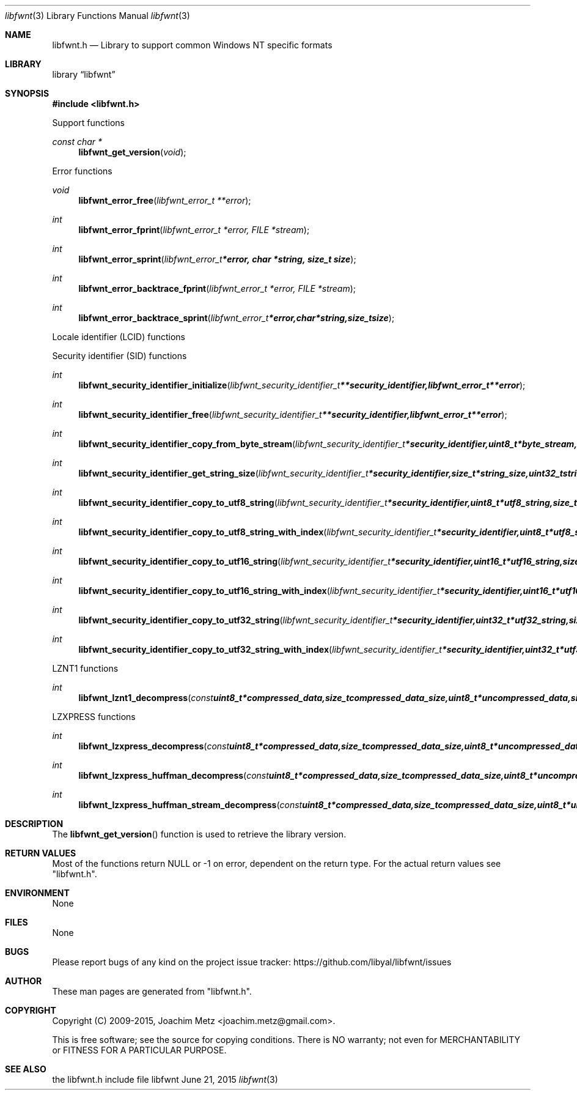 .Dd June 21, 2015
.Dt libfwnt 3
.Os libfwnt
.Sh NAME
.Nm libfwnt.h
.Nd Library to support common Windows NT specific formats
.Sh LIBRARY
.Lb libfwnt
.Sh SYNOPSIS
.In libfwnt.h
.Pp
Support functions
.Ft const char *
.Fn libfwnt_get_version "void"
.Pp
Error functions
.Ft void
.Fn libfwnt_error_free "libfwnt_error_t **error"
.Ft int
.Fn libfwnt_error_fprint "libfwnt_error_t *error, FILE *stream"
.Ft int
.Fn libfwnt_error_sprint "libfwnt_error_t *error, char *string, size_t size"
.Ft int
.Fn libfwnt_error_backtrace_fprint "libfwnt_error_t *error, FILE *stream"
.Ft int
.Fn libfwnt_error_backtrace_sprint "libfwnt_error_t *error, char *string, size_t size"
.Pp
Locale identifier (LCID) functions
.Pp
Security identifier (SID) functions
.Ft int
.Fn libfwnt_security_identifier_initialize "libfwnt_security_identifier_t **security_identifier, libfwnt_error_t **error"
.Ft int
.Fn libfwnt_security_identifier_free "libfwnt_security_identifier_t **security_identifier, libfwnt_error_t **error"
.Ft int
.Fn libfwnt_security_identifier_copy_from_byte_stream "libfwnt_security_identifier_t *security_identifier, uint8_t *byte_stream, size_t byte_stream_size, int byte_order, libfwnt_error_t **error"
.Ft int
.Fn libfwnt_security_identifier_get_string_size "libfwnt_security_identifier_t *security_identifier, size_t *string_size, uint32_t string_format_flags, libfwnt_error_t **error"
.Ft int
.Fn libfwnt_security_identifier_copy_to_utf8_string "libfwnt_security_identifier_t *security_identifier, uint8_t *utf8_string, size_t utf8_string_size, uint32_t string_format_flags, libfwnt_error_t **error"
.Ft int
.Fn libfwnt_security_identifier_copy_to_utf8_string_with_index "libfwnt_security_identifier_t *security_identifier, uint8_t *utf8_string, size_t utf8_string_size, size_t *utf8_string_index, uint32_t string_format_flags, libfwnt_error_t **error"
.Ft int
.Fn libfwnt_security_identifier_copy_to_utf16_string "libfwnt_security_identifier_t *security_identifier, uint16_t *utf16_string, size_t utf16_string_size, uint32_t string_format_flags, libfwnt_error_t **error"
.Ft int
.Fn libfwnt_security_identifier_copy_to_utf16_string_with_index "libfwnt_security_identifier_t *security_identifier, uint16_t *utf16_string, size_t utf16_string_size, size_t *utf16_string_index, uint32_t string_format_flags, libfwnt_error_t **error"
.Ft int
.Fn libfwnt_security_identifier_copy_to_utf32_string "libfwnt_security_identifier_t *security_identifier, uint32_t *utf32_string, size_t utf32_string_size, uint32_t string_format_flags, libfwnt_error_t **error"
.Ft int
.Fn libfwnt_security_identifier_copy_to_utf32_string_with_index "libfwnt_security_identifier_t *security_identifier, uint32_t *utf32_string, size_t utf32_string_size, size_t *utf32_string_index, uint32_t string_format_flags, libfwnt_error_t **error"
.Pp
LZNT1 functions
.Ft int
.Fn libfwnt_lznt1_decompress "const uint8_t *compressed_data, size_t compressed_data_size, uint8_t *uncompressed_data, size_t *uncompressed_data_size, libfwnt_error_t **error"
.Pp
LZXPRESS functions
.Ft int
.Fn libfwnt_lzxpress_decompress "const uint8_t *compressed_data, size_t compressed_data_size, uint8_t *uncompressed_data, size_t *uncompressed_data_size, libfwnt_error_t **error"
.Ft int
.Fn libfwnt_lzxpress_huffman_decompress "const uint8_t *compressed_data, size_t compressed_data_size, uint8_t *uncompressed_data, size_t *uncompressed_data_size, libfwnt_error_t **error"
.Ft int
.Fn libfwnt_lzxpress_huffman_stream_decompress "const uint8_t *compressed_data, size_t compressed_data_size, uint8_t *uncompressed_data, size_t *uncompressed_data_size, libfwnt_error_t **error"
.Sh DESCRIPTION
The
.Fn libfwnt_get_version
function is used to retrieve the library version.
.Sh RETURN VALUES
Most of the functions return NULL or \-1 on error, dependent on the return type.
For the actual return values see "libfwnt.h".
.Sh ENVIRONMENT
None
.Sh FILES
None
.Sh BUGS
Please report bugs of any kind on the project issue tracker: https://github.com/libyal/libfwnt/issues
.Sh AUTHOR
These man pages are generated from "libfwnt.h".
.Sh COPYRIGHT
Copyright (C) 2009-2015, Joachim Metz <joachim.metz@gmail.com>.

This is free software; see the source for copying conditions.
There is NO warranty; not even for MERCHANTABILITY or FITNESS FOR A PARTICULAR PURPOSE.
.Sh SEE ALSO
the libfwnt.h include file
